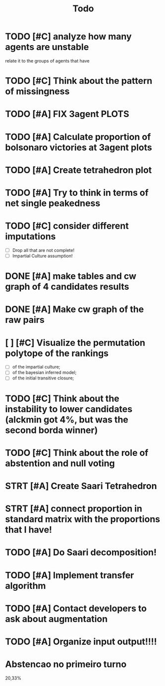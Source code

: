 #+TITLE: Todo

* TODO [#C] analyze how many agents are unstable
relate it to the groups of agents that have
* TODO [#C] Think about the pattern of missingness
* TODO [#A] FIX 3agent  PLOTS
* TODO [#A] Calculate proportion of bolsonaro victories at 3agent plots
* TODO [#A] Create tetrahedron plot
* TODO [#A] Try to think in terms of net single peakedness

* TODO [#C] consider different imputations
- [ ] Drop all that are not complete!
- [ ] Impartial Culture assumption!



* DONE [#A] make tables and cw graph of 4 candidates results

* DONE [#A] Make cw graph of the raw pairs

* [ ] [#C] Visualize the permutation polytope of the rankings
- [ ] of the impartial culture;
- [ ] of the bayesian inferred model;
- [ ] of the initial transitive closure;

* TODO [#C] Think about the instability to lower candidates (alckmin got 4%, but was the second borda winner)

* TODO [#C] Think about the role of abstention and null voting

* STRT [#A] Create Saari Tetrahedron

* STRT [#A] connect proportion in standard matrix with the proportions that I have!

* TODO [#A] Do Saari decomposition!

* TODO [#A] Implement transfer algorithm

* TODO [#A] Contact developers to ask about augmentation

* TODO [#A] Organize input output!!!!

* Abstencao no primeiro turno
20,33%
